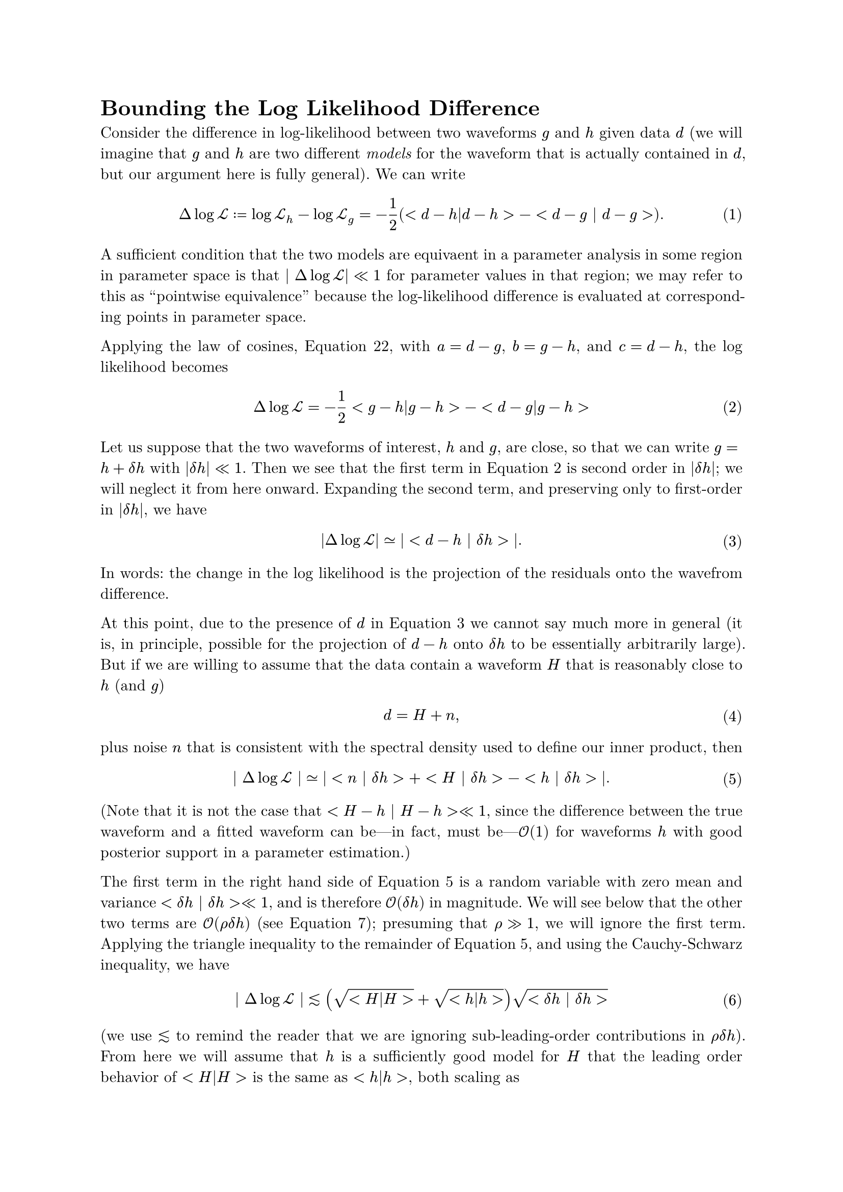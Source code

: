 #set math.equation(numbering: "(1)")
#set text(font: "New Computer Modern")
#show raw: set text(font: "New Computer Modern Mono")
#set par(justify: true)

= Bounding the Log Likelihood Difference

Consider the difference in log-likelihood between two waveforms $g$ and $h$ given data $d$ (we will imagine that $g$ and $h$ are two different _models_ for the waveform that is actually contained in $d$, but our argument here is fully general).  We can write 
$ Delta log cal(L) := log cal(L)_h - log cal(L)_g = -1/2 (<d-h|d-h> - <d - g | d-g >). $ <logl-difference>
A sufficient condition that the two models are equivaent in a parameter analysis in some region in parameter space is that $| Delta log cal(L)| << 1$ for parameter values in that region; we may refer to this as "pointwise equivalence" because the log-likelihood difference is evaluated at corresponding points in parameter space.  

Applying the law of cosines, @law-of-cosines, with $a = d-g$, $b = g-h$, and $c = d-h$, the log likelihood becomes 
$ Delta log cal(L) = -1/2 <g-h|g-h> - <d-g|g-h> $ <law-of-cosines-logl>

Let us suppose that the two waveforms of interest, $h$ and $g$, are close, so that we can write $g = h + delta h$ with $|delta h| << 1$.  Then we see that the first term in @law-of-cosines-logl is second order in $|delta h|$; we will neglect it from here onward.  Expanding the second term, and preserving only to first-order in $|delta h|$, we have 
$ |Delta log cal(L)| #sym.tilde.eq |<d-h | delta h>|. $ <logl-difference-data-dependent>
In words: the change in the log likelihood is the projection of the residuals onto the wavefrom difference.

At this point, due to the presence of $d$ in @logl-difference-data-dependent we cannot say much more in general (it is, in principle, possible for the projection of $d-h$ onto $delta h$ to be essentially arbitrarily large).  But if we are willing to assume that the data contain a waveform $H$ that is reasonably close to $h$ (and $g$)
$ d = H + n, $
plus noise $n$ that is consistent with the spectral density used to define our inner product, then 
$ | Delta log cal(L) | #sym.tilde.eq |<n | delta h> + < H | delta h> - <h | delta h> |. $ <logl-noise-term-included>
(Note that it is not the case that $< H - h | H - h> << 1$, since the difference between the true waveform and a fitted waveform can be---in fact, must be---$cal(O)(1)$ for waveforms $h$ with good posterior support in a parameter estimation.)  

The first term in the right hand side of @logl-noise-term-included is a random variable with zero mean and variance $< delta h | delta h> << 1$, and is therefore $cal(O)(delta h)$ in magnitude.  We will see below that the other two terms are $cal(O)(rho delta h)$ (see @rho-definition); presuming that $rho >> 1$, we will ignore the first term.  Applying the triangle inequality to the remainder of @logl-noise-term-included, and using the Cauchy-Schwarz inequality, we have
$ | Delta log cal(L) | #sym.lt.tilde (sqrt(<H|H>) + sqrt(<h|h>)) sqrt(<delta h | delta h>) $
(we use $#sym.lt.tilde$ to remind the reader that we are ignoring sub-leading-order contributions in $rho delta h$).  From here we will assume that $h$ is a sufficiently good model for $H$ that the leading order behavior of $<H|H>$ is the same as $<h|h>$, both scaling as 
$ rho^2 := <h | h> = <H|H> + cal(O)(rho). $ <rho-definition>
Under this assumption, 
$ Delta log cal(L) #sym.lt.tilde 2 rho sqrt(<delta h | delta h>) = 2 rho^2 (| delta h |)/(| h |). $

We can relate $< delta h | delta h > = | delta h |^2$ to the mismatch between $g$ and $h$, which is defined by 
$ cal(M) := 1 - (<g | h>) / (sqrt(<g|g>) sqrt(<h|h>)). $
To linear order in $delta h$ this becomes 
$ cal(M) #sym.tilde.eq 2 (<h| delta h>)/(<h|h>). $
Again applying Cauchy-Schwarz, we have 
$ | cal(M) | #sym.lt.tilde 2 (sqrt(<delta h | delta h>))/(sqrt(<h|h>)). $
This is the *wrong direction* to claim with certainty that
$ Delta log cal(L) #sym.lt.tilde rho^2 cal(M), $
but assuming there is no special orientational issues (i.e. that the projection of $delta h$ onto $h$ is not particularly small compared to their magnitudes), we can say that 
$ Delta log cal(L) ~ rho^2 cal(M); $
but in any case, it is *bounded* by 
$ Delta log cal(L) #sym.lt.tilde 2 rho^2 (|delta h|)/(|h|). $

= Definitions

== Mismatch
The mismatch $cal(M)$ between two waveforms $g$ and $h$ is given by 

$ cal(M) := 1 - (<g|h>)/(sqrt(<g|g>) sqrt(<h|h>)) = 1 - <hat(g) | hat(h) > $ <mismatch>

== Log Likelihood
The log-likelihood for some waveform $h$ given data $d$ is 

$ log cal(L) := -(1)/(2) <d-h|d-h> $

== Triangle Inequality
The triangle inequality applies to any vector space and states that for any vectors $a$ and $b$
$ || a + b || <= ||a|| + ||b|| $  <triangle>
Equivalently, for vectors $c$ and $d$
$ ||c|| - ||d|| <= ||c-d|| $ <triangle-reformulated>
where $||x||$ is the norm of $x$.
(this latter follows from the former by setting $a = c-d$ and $b = d$).

We can also square @triangle to obtain 
$ || a + b ||^2 <= ||a||^2 + 2 ||a|| ||b|| + ||b||^2, $ <triangle-squared>
or
$ ||c||^2 - ||d||^2 <= ||c-d||^2 + 2 ||c-d|| ||d||. $ <triangle-reformulated-squared>

== Cauchy-Schwarz Inequality

The Cauchy-Schwarz inequality for an inner product states that for all vectors $a$ and $b$
$ |<a | b> | <= sqrt(<a|a>) sqrt(<b|b>) $

== The Law of Cosines

For vectors $a$, $b$, and $c$ with $c = a+b$ we have 
$ <c|c> = <a|a> + <b|b> + 2 <a|b> $ <law-of-cosines>

